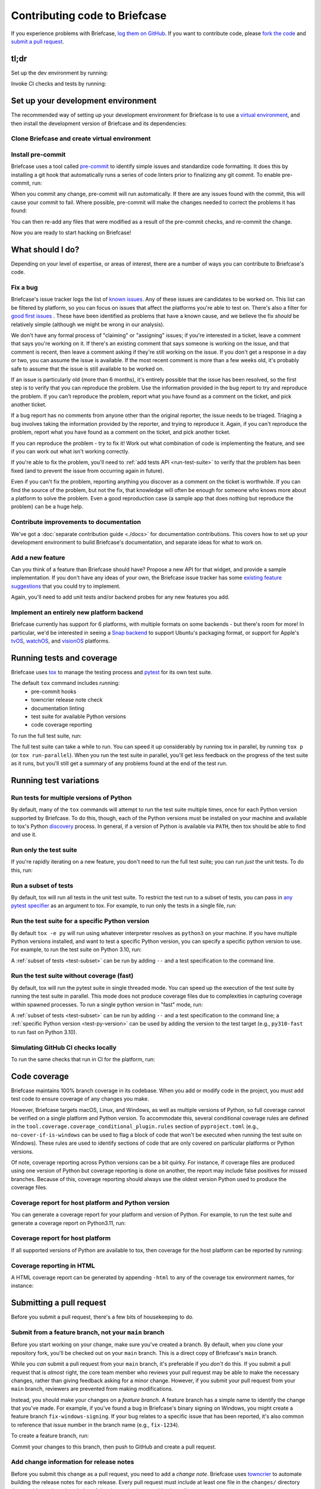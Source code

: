 .. _contribute:

==============================
Contributing code to Briefcase
==============================

If you experience problems with Briefcase, `log them on GitHub`_. If you want
to contribute code, please `fork the code`_ and `submit a pull request`_.

.. _log them on GitHub: https://github.com/beeware/briefcase/issues
.. _fork the code: https://github.com/beeware/briefcase
.. _submit a pull request: https://github.com/beeware/briefcase/pulls

tl;dr
=====

Set up the dev environment by running:

.. tabs::

  .. group-tab:: macOS

    .. code-block:: console

      $ git clone https://github.com/beeware/briefcase.git
      $ cd briefcase
      $ python3 -m venv venv
      $ . venv/bin/activate
      (venv) $ python -m pip install -Ue ".[dev]"
      (venv) $ pre-commit install

  .. group-tab:: Linux

    .. code-block:: console

      $ git clone https://github.com/beeware/briefcase.git
      $ cd briefcase
      $ python3 -m venv venv
      $ . venv/bin/activate
      (venv) $ python -m pip install -Ue ".[dev]"
      (venv) $ pre-commit install

  .. group-tab:: Windows

    .. code-block:: doscon

      C:\...>git clone https://github.com/beeware/briefcase.git
      C:\...>cd briefcase
      C:\...>py -m venv venv
      C:\...>venv\Scripts\activate
      (venv) C:\...>python -m pip install -Ue .[dev]
      (venv) C:\...>pre-commit install

Invoke CI checks and tests by running:

.. tabs::

  .. group-tab:: macOS

    .. code-block:: console

      (venv) $ tox p -m ci

  .. group-tab:: Linux

    .. code-block:: console

      (venv) $ tox p -m ci

  .. group-tab:: Windows

    .. code-block:: doscon

      (venv) C:\...>tox p -m ci

.. _setup-dev-environment:

Set up your development environment
===================================

The recommended way of setting up your development environment for Briefcase is
to use a `virtual environment <https://docs.python.org/3/library/venv.html>`__,
and then install the development version of Briefcase and its dependencies:

Clone Briefcase and create virtual environment
----------------------------------------------

.. tabs::

  .. group-tab:: macOS

    .. code-block:: console

      $ git clone https://github.com/beeware/briefcase.git
      $ cd briefcase
      $ python3 -m venv venv
      $ . venv/bin/activate
      (venv) $ python -m pip install -Ue ".[dev]"

  .. group-tab:: Linux

    .. code-block:: console

      $ git clone https://github.com/beeware/briefcase.git
      $ cd briefcase
      $ python3 -m venv venv
      $ . venv/bin/activate
      (venv) $ python -m pip install -Ue ".[dev]"

  .. group-tab:: Windows

    .. code-block:: doscon

      C:\...>git clone https://github.com/beeware/briefcase.git
      C:\...>cd briefcase
      C:\...>py -m venv venv
      C:\...>venv\Scripts\activate
      (venv) C:\...>python -m pip install -Ue .[dev]

Install pre-commit
------------------

Briefcase uses a tool called `pre-commit <https://pre-commit.com>`__ to identify
simple issues and standardize code formatting. It does this by installing a git
hook that automatically runs a series of code linters prior to finalizing any
git commit. To enable pre-commit, run:

.. tabs::

  .. group-tab:: macOS

    .. code-block:: console

      (venv) $ pre-commit install
      pre-commit installed at .git/hooks/pre-commit

  .. group-tab:: Linux

    .. code-block:: console

      (venv) $ pre-commit install
      pre-commit installed at .git/hooks/pre-commit

  .. group-tab:: Windows

    .. code-block:: doscon

      (venv) C:\...>pre-commit install
      pre-commit installed at .git/hooks/pre-commit

When you commit any change, pre-commit will run automatically. If there are any
issues found with the commit, this will cause your commit to fail. Where possible,
pre-commit will make the changes needed to correct the problems it has found:

.. tabs::

  .. group-tab:: macOS

    .. code-block:: console

      (venv) $ git add some/interesting_file.py
      (venv) $ git commit -m "Minor change"
      check toml...............................................................Passed
      check yaml...............................................................Passed
      check for case conflicts.................................................Passed
      check docstring is first.................................................Passed
      fix end of files.........................................................Passed
      trim trailing whitespace.................................................Passed
      ruff format..............................................................Failed
      - hook id: ruff-format
      - files were modified by this hook

      1 file reformatted, 488 files left unchanged

      ruff check...............................................................Passed

  .. group-tab:: Linux

    .. code-block:: console

      (venv) $ git add some/interesting_file.py
      (venv) $ git commit -m "Minor change"
      check toml...............................................................Passed
      check yaml...............................................................Passed
      check for case conflicts.................................................Passed
      check docstring is first.................................................Passed
      fix end of files.........................................................Passed
      trim trailing whitespace.................................................Passed
      ruff format..............................................................Failed
      - hook id: ruff-format
      - files were modified by this hook

      1 file reformatted, 488 files left unchanged

      ruff check...............................................................Passed

  .. group-tab:: Windows

    .. code-block:: doscon

      (venv) C:\...>git add some/interesting_file.py
      (venv) C:\...>git commit -m "Minor change"
      check toml...............................................................Passed
      check yaml...............................................................Passed
      check for case conflicts.................................................Passed
      check docstring is first.................................................Passed
      fix end of files.........................................................Passed
      trim trailing whitespace.................................................Passed
      ruff format..............................................................Failed
      - hook id: ruff-format
      - files were modified by this hook

      1 file reformatted, 488 files left unchanged

      ruff check...............................................................Passed

You can then re-add any files that were modified as a result of the pre-commit checks,
and re-commit the change.

.. tabs::

  .. group-tab:: macOS

    .. code-block:: console

      (venv) $ git add some/interesting_file.py
      (venv) $ git commit -m "Minor change"
      check toml...............................................................Passed
      check yaml...............................................................Passed
      check for case conflicts.................................................Passed
      check docstring is first.................................................Passed
      fix end of files.........................................................Passed
      trim trailing whitespace.................................................Passed
      ruff format..............................................................Passed
      ruff check...............................................................Passed
      [bugfix e3e0f73] Minor change
      1 file changed, 4 insertions(+), 2 deletions(-)

  .. group-tab:: Linux

    .. code-block:: console

      (venv) $ git add some/interesting_file.py
      (venv) $ git commit -m "Minor change"
      check toml...............................................................Passed
      check yaml...............................................................Passed
      check for case conflicts.................................................Passed
      check docstring is first.................................................Passed
      fix end of files.........................................................Passed
      trim trailing whitespace.................................................Passed
      ruff format..............................................................Passed
      ruff check...............................................................Passed
      [bugfix e3e0f73] Minor change
      1 file changed, 4 insertions(+), 2 deletions(-)

  .. group-tab:: Windows

    .. code-block:: doscon

      (venv) C:\...>git add some\interesting_file.py
      (venv) C:\...>git commit -m "Minor change"
      check toml...............................................................Passed
      check yaml...............................................................Passed
      check for case conflicts.................................................Passed
      check docstring is first.................................................Passed
      fix end of files.........................................................Passed
      trim trailing whitespace.................................................Passed
      ruff format..............................................................Passed
      ruff check...............................................................Passed

Now you are ready to start hacking on Briefcase!

What should I do?
=================

Depending on your level of expertise, or areas of interest, there are a number
of ways you can contribute to Briefcase's code.

Fix a bug
---------

Briefcase's issue tracker logs the list of `known issues
<https://github.com/beeware/briefcase/issues?q=is%3Aopen+is%3Aissue+label%3Abug>`__.
Any of these issues are candidates to be worked on. This list can be filtered by
platform, so you can focus on issues that affect the platforms you're able to
test on. There's also a filter for `good first issues
<https://github.com/beeware/briefcase/issues?q=is%3Aopen+is%3Aissue+label%3A%22good+first+issue%22>`__
. These have been identified as problems that have a known cause, and we believe
the fix *should* be relatively simple (although we might be wrong in our
analysis).

We don't have any formal process of "claiming" or "assigning" issues; if you're
interested in a ticket, leave a comment that says you're working on it. If
there's an existing comment that says someone is working on the issue, and that
comment is recent, then leave a comment asking if they're still working on the
issue. If you don't get a response in a day or two, you can assume the issue is
available. If the most recent comment is more than a few weeks old, it's
probably safe to assume that the issue is still available to be worked on.

If an issue is particularly old (more than 6 months), it's entirely possible
that the issue has been resolved, so the first step is to verify that you can
reproduce the problem. Use the information provided in the bug report to try and
reproduce the problem. If you can't reproduce the problem, report what you have
found as a comment on the ticket, and pick another ticket.

If a bug report has no comments from anyone other than the original reporter,
the issue needs to be triaged. Triaging a bug involves taking the
information provided by the reporter, and trying to reproduce it. Again, if you
can't reproduce the problem, report what you have found as a comment on the
ticket, and pick another ticket.

If you can reproduce the problem - try to fix it! Work out what combination of code is
implementing the feature, and see if you can work out what isn't working correctly.

If you're able to fix the problem, you'll need to :ref:`add tests
API <run-test-suite>` to verify that the problem has been fixed (and to prevent
the issue from occurring again in future).

Even if you can't fix the problem, reporting anything you discover as a comment
on the ticket is worthwhile. If you can find the source of the problem, but not
the fix, that knowledge will often be enough for someone who knows more about a
platform to solve the problem. Even a good reproduction case (a sample app that
does nothing but reproduce the problem) can be a huge help.

Contribute improvements to documentation
----------------------------------------

We've got a :doc:`separate contribution guide <./docs>` for documentation contributions.
This covers how to set up your development environment to build Briefcase's
documentation, and separate ideas for what to work on.

Add a new feature
-----------------

Can you think of a feature than Briefcase should have? Propose a new API for that
widget, and provide a sample implementation. If you don't have any ideas of your own,
the Briefcase issue tracker has some `existing feature suggestions
<https://github.com/beeware/briefcase/issues?q=is%3Aopen+is%3Aissue+label%3Aenhancement>`__
that you could try to implement.

Again, you'll need to add unit tests and/or backend probes for any new features
you add.

Implement an entirely new platform backend
------------------------------------------

Briefcase currently has support for 6 platforms, with multiple formats on some backends
- but there's room for more! In particular, we'd be interested in seeing a `Snap backend
<https://github.com/beeware/briefcase/issues/358>`__ to support Ubuntu's packaging
format, or support for Apple's `tvOS <https://github.com/beeware/briefcase/issues/4>`__,
`watchOS <https://github.com/beeware/briefcase/issues/5>`__, and `visionOS
<https://github.com/beeware/briefcase/issues/2253>`__ platforms.

.. _run-test-suite:

Running tests and coverage
==========================

Briefcase uses `tox <https://tox.wiki/en/latest/>`__ to manage the testing
process and `pytest <https://docs.pytest.org/en/latest>`__ for its own test
suite.

The default ``tox`` command includes running:
 * pre-commit hooks
 * towncrier release note check
 * documentation linting
 * test suite for available Python versions
 * code coverage reporting

To run the full test suite, run:

.. tabs::

  .. group-tab:: macOS

    .. code-block:: console

      (venv) $ tox

  .. group-tab:: Linux

    .. code-block:: console

      (venv) $ tox

  .. group-tab:: Windows

    .. code-block:: doscon

      (venv) C:\...>tox

The full test suite can take a while to run. You can speed it up considerably by
running tox in parallel, by running ``tox p`` (or ``tox run-parallel``). When
you run the test suite in parallel, you'll get less feedback on the progress of
the test suite as it runs, but you'll still get a summary of any problems found
at the end of the test run.

Running test variations
=======================

Run tests for multiple versions of Python
-----------------------------------------

By default, many of the ``tox`` commands will attempt to run the test suite
multiple times, once for each Python version supported by Briefcase. To do
this, though, each of the Python versions must be installed on your machine
and available to tox's Python `discovery
<https://virtualenv.pypa.io/en/latest/user_guide.html#python-discovery>`__
process. In general, if a version of Python is available via ``PATH``, then
tox should be able to find and use it.

Run only the test suite
-----------------------

If you're rapidly iterating on a new feature, you don't need to run the full
test suite; you can run *just* the unit tests. To do this, run:

.. tabs::

  .. group-tab:: macOS

    .. code-block:: console

      (venv) $ tox -e py

  .. group-tab:: Linux

    .. code-block:: console

      (venv) $ tox -e py

  .. group-tab:: Windows

    .. code-block:: doscon

      (venv) C:\...>tox -e py


.. _test-subset:

Run a subset of tests
---------------------

By default, tox will run all tests in the unit test suite. To restrict the test
run to a subset of tests, you can pass in `any pytest specifier
<https://docs.pytest.org/en/latest/how-to/usage.html#specifying-which-tests-to-run>`__
as an argument to tox. For example, to run only the tests in a single file, run:

.. tabs::

  .. group-tab:: macOS

    .. code-block:: console

      (venv) $ tox -e py -- tests/path/to/test_some_test.py

  .. group-tab:: Linux

    .. code-block:: console

      (venv) $ tox -e py -- tests/path/to/test_some_test.py

  .. group-tab:: Windows

    .. code-block:: doscon

      (venv) C:\...>tox -e py -- tests/path/to/test_some_test.py

.. _test-py-version:

Run the test suite for a specific Python version
------------------------------------------------

By default ``tox -e py`` will run using whatever interpreter resolves as
``python3`` on your machine. If you have multiple Python versions installed, and
want to test a specific Python version, you can specify a specific python
version to use. For example, to run the test suite on Python 3.10, run:

.. tabs::

  .. group-tab:: macOS

    .. code-block:: console

      (venv) $ tox -e py310

  .. group-tab:: Linux

    .. code-block:: console

      (venv) $ tox -e py310

  .. group-tab:: Windows

    .. code-block:: doscon

      (venv) C:\...>tox -e py310

A :ref:`subset of tests <test-subset>` can be run by adding ``--`` and a test
specification to the command line.

Run the test suite without coverage (fast)
------------------------------------------

By default, tox will run the pytest suite in single threaded mode. You can speed
up the execution of the test suite by running the test suite in parallel. This
mode does not produce coverage files due to complexities in capturing coverage
within spawned processes. To run a single python version in "fast" mode, run:

.. tabs::

  .. group-tab:: macOS

    .. code-block:: console

      (venv) $ tox -e py-fast

  .. group-tab:: Linux

    .. code-block:: console

      (venv) $ tox -e py-fast

  .. group-tab:: Windows

    .. code-block:: doscon

      (venv) C:\...>tox -e py-fast

A :ref:`subset of tests <test-subset>` can be run by adding ``--`` and a test
specification to the command line; a :ref:`specific Python version
<test-py-version>` can be used by adding the version to the test target (e.g.,
``py310-fast`` to run fast on Python 3.10).

Simulating GitHub CI checks locally
-----------------------------------

To run the same checks that run in CI for the platform, run:

.. tabs::

  .. group-tab:: macOS

    .. code-block:: console

      (venv) $ tox p -m ci

  .. group-tab:: Linux

    .. code-block:: console

      (venv) $ tox p -m ci

  .. group-tab:: Windows

    .. code-block:: doscon

      (venv) C:\...>tox p -m ci

Code coverage
=============

Briefcase maintains 100% branch coverage in its codebase. When you add or
modify code in the project, you must add test code to ensure coverage of any
changes you make.

However, Briefcase targets macOS, Linux, and Windows, as well as multiple
versions of Python, so full coverage cannot be verified on a single platform and
Python version. To accommodate this, several conditional coverage rules are
defined in the ``tool.coverage.coverage_conditional_plugin.rules`` section of
``pyproject.toml`` (e.g., ``no-cover-if-is-windows`` can be used to flag a block
of code that won't be executed when running the test suite on Windows). These
rules are used to identify sections of code that are only covered on particular
platforms or Python versions.

Of note, coverage reporting across Python versions can be a bit quirky. For
instance, if coverage files are produced using one version of Python but
coverage reporting is done on another, the report may include false positives
for missed branches. Because of this, coverage reporting should always use the
oldest version Python used to produce the coverage files.

Coverage report for host platform and Python version
----------------------------------------------------

You can generate a coverage report for your platform and version of Python. For
example, to run the test suite and generate a coverage report on Python3.11,
run:

.. tabs::

  .. group-tab:: macOS

    .. code-block:: console

      (venv) $ tox -m test311

  .. group-tab:: Linux

    .. code-block:: console

      (venv) $ tox -m test311

  .. group-tab:: Windows

    .. code-block:: doscon

      (venv) C:\...>tox -m test311

Coverage report for host platform
---------------------------------

If all supported versions of Python are available to tox, then coverage for the
host platform can be reported by running:

.. tabs::

  .. group-tab:: macOS

    .. code-block:: console

      (venv) $ tox p -m test-platform

  .. group-tab:: Linux

    .. code-block:: console

      (venv) $ tox p -m test-platform

  .. group-tab:: Windows

    .. code-block:: doscon

      (venv) C:\...>tox p -m test-platform

Coverage reporting in HTML
--------------------------

A HTML coverage report can be generated by appending ``-html`` to any of the
coverage tox environment names, for instance:

.. tabs::

  .. group-tab:: macOS

    .. code-block:: console

      (venv) $ tox -e coverage-platform-html

  .. group-tab:: Linux

    .. code-block:: console

      (venv) $ tox -e coverage-platform-html

  .. group-tab:: Windows

    .. code-block:: doscon

      (venv) C:\...>tox -e coverage-platform-html

.. _pr-housekeeping:

Submitting a pull request
=========================

Before you submit a pull request, there's a few bits of housekeeping to do.

Submit from a feature branch, not your ``main`` branch
------------------------------------------------------

Before you start working on your change, make sure you've created a branch.
By default, when you clone your repository fork, you'll be checked out on
your ``main`` branch. This is a direct copy of Briefcase's ``main`` branch.

While you *can* submit a pull request from your ``main`` branch, it's preferable
if you *don't* do this. If you submit a pull request that is *almost* right, the
core team member who reviews your pull request may be able to make the necessary
changes, rather than giving feedback asking for a minor change. However, if you
submit your pull request from your ``main`` branch, reviewers are prevented from
making modifications.

Instead, you should make your changes on a *feature branch*. A feature branch has a
simple name to identify the change that you've made. For example, if you've found a bug
in Briefcase's binary signing on Windows, you might create a feature branch
``fix-windows-signing``. If your bug relates to a specific issue that has been reported,
it's also common to reference that issue number in the branch name (e.g., ``fix-1234``).

To create a feature branch, run:

.. tabs::

  .. group-tab:: macOS

    .. code-block:: console

      (venv) $ git checkout -b fix-windows-signing

  .. group-tab:: Linux

    .. code-block:: console

      (venv) $ git checkout -b fix-windows-signing

  .. group-tab:: Windows

    .. code-block:: doscon

      (venv) C:\...>git checkout -b fix-windows-signing

Commit your changes to this branch, then push to GitHub and create a pull request.

Add change information for release notes
----------------------------------------

Before you submit this change as a pull request, you need to add a *change
note*. Briefcase uses `towncrier <https://pypi.org/project/towncrier/>`__ to automate
building the release notes for each release. Every pull request must include at
least one file in the ``changes/`` directory that provides a short description
of the change implemented by the pull request.

This description should be a high level summary of the change from the
perspective of the user, not a deep technical description or implementation
detail. It is distinct from a commit message - a commit message describes what
has been done so that future developers can follow the reasoning for a change;
the change note is a "user facing" description. For example, if you fix a bug
caused by date handling, the commit message might read:

    Modified date validation to accept US-style MM-DD-YYYY format.

The corresponding change note would read something like:

    Date widgets can now accept US-style MM-DD-YYYY format.

The change note should be in ReST format, in a file that has name of the format
``<id>.<fragment type>.rst``. If the change you are proposing will fix a bug or
implement a feature for which there is an existing issue number, the ID will be
the number of that ticket. If the change has no corresponding issue, the PR
number can be used as the ID. You won't know this PR number until you push the
pull request, so the first CI pass will fail the Towncrier check; add the change
note and push a PR update and CI should then pass.

There are five allowed fragment types:

- ``feature``: The PR adds a new behavior or capability that wasn't previously
  possible (e.g., adding a new widget, or adding a significant capability to an
  existing widget);
- ``bugfix``: The PR fixes a bug in the existing implementation;
- ``doc``: The PR is an significant improvement to documentation;
- ``removal``; The PR represents a backwards incompatible change in the Briefcase
  API; or
- ``misc``; A minor or administrative change (e.g., fixing a typo, a minor
  language clarification, or updating a dependency version) that doesn't need to
  be announced in the release notes.

Some PRs will introduce multiple features and fix multiple bugs, or introduce
multiple backwards incompatible changes. In that case, the PR may have multiple
change note files. If you need to associate two fragment types with the same ID,
you can append a numerical suffix. For example, if PR 789 added a feature
described by ticket 123, closed a bug described by ticket 234, and also made two
backwards incompatible changes, you might have 4 change note files:

* ``123.feature.rst``
* ``234.bugfix.rst``
* ``789.removal.1.rst``
* ``789.removal.2.rst``

For more information about Towncrier and fragment types see `News Fragments
<https://towncrier.readthedocs.io/en/stable/tutorial.html#creating-news-fragments>`__.
You can also see existing examples of news fragments in the ``changes``
directory of the Briefcase repository. If this folder is empty, it's likely because
Briefcase has recently published a new release; change note files are deleted and
combined to update the :doc:`release notes </background/releases>` with
each release. You can look at that file to see the style of comment that is
required; you can look at `recently merged PRs
<https://github.com/beeware/briefcase/pulls?q=is%3Apr+is%3Amerged>`__ to see how to
format your change notes.

It's not just about coverage!
-----------------------------

Although we're always trying to improve test coverage, the
task isn't *just* about increasing the numerical coverage value. Part of the
task is to audit the code as you go. You could write a comprehensive set of
tests for a concrete life jacket... but a concrete life jacket would still be
useless for the purpose it was intended!

As you develop tests and improve coverage, you should be checking that the
core module is internally **consistent** as well. If you notice any method
names that aren't internally consistent (e.g., something called ``on_select``
in one module, but called ``on_selected`` in another), or where the data isn't
being handled consistently, flag it and bring it to our attention by
raising a ticket. Or, if you're confident that you know what needs to be done,
create a pull request that fixes the problem you've found.

Waiting for feedback
--------------------

Once you've written your code, test, and change note, you can submit your
changes as a pull request. One of the core team will review your work, and
give feedback. If any changes are requested, you can make those changes, and
update your pull request; eventually, the pull request will be accepted and
merged. Congratulations, you're a contributor to Briefcase!

What next?
==========

Rinse and repeat! If you've improved coverage by one line, go back and do it
again for *another* coverage line! If you've implemented a new feature, implement
*another* feature!

Most importantly - have fun!
